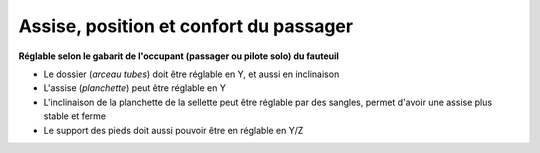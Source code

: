 Assise, position et confort du passager
=======================================

**Réglable selon le gabarit de l'occupant (passager ou pilote solo) du fauteuil**

- Le dossier (*arceau tubes*) doit être réglable en Y, et aussi en inclinaison
- L'assise (*planchette*) peut être réglable en Y
- L'inclinaison de la planchette de la sellette peut être réglable par des sangles, permet d'avoir une assise plus stable et ferme
- Le support des pieds doit aussi pouvoir être  en réglable en Y/Z
